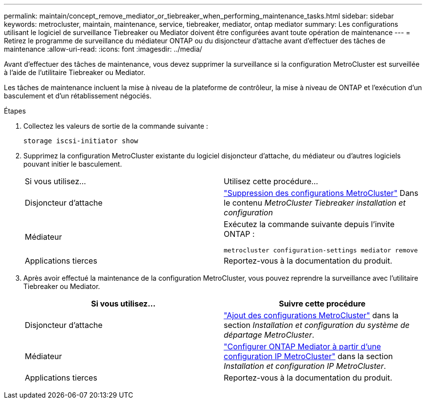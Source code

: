 ---
permalink: maintain/concept_remove_mediator_or_tiebreaker_when_performing_maintenance_tasks.html 
sidebar: sidebar 
keywords: metrocluster, maintain, maintenance, service, tiebreaker, mediator, ontap mediator 
summary: Les configurations utilisant le logiciel de surveillance Tiebreaker ou Mediator doivent être configurées avant toute opération de maintenance 
---
= Retirez le programme de surveillance du médiateur ONTAP ou du disjoncteur d'attache avant d'effectuer des tâches de maintenance
:allow-uri-read: 
:icons: font
:imagesdir: ../media/


[role="lead"]
Avant d'effectuer des tâches de maintenance, vous devez supprimer la surveillance si la configuration MetroCluster est surveillée à l'aide de l'utilitaire Tiebreaker ou Mediator.

Les tâches de maintenance incluent la mise à niveau de la plateforme de contrôleur, la mise à niveau de ONTAP et l'exécution d'un basculement et d'un rétablissement négociés.

.Étapes
. Collectez les valeurs de sortie de la commande suivante :
+
`storage iscsi-initiator show`

. Supprimez la configuration MetroCluster existante du logiciel disjoncteur d'attache, du médiateur ou d'autres logiciels pouvant initier le basculement.
+
|===


| Si vous utilisez... | Utilisez cette procédure... 


 a| 
Disjoncteur d'attache
 a| 
link:../tiebreaker/concept_configuring_the_tiebreaker_software.html#commands-for-modifying-metrocluster-tiebreaker-configurations["Suppression des configurations MetroCluster"] Dans le contenu _MetroCluster Tiebreaker installation et configuration_



 a| 
Médiateur
 a| 
Exécutez la commande suivante depuis l'invite ONTAP :

`metrocluster configuration-settings mediator remove`



 a| 
Applications tierces
 a| 
Reportez-vous à la documentation du produit.

|===
. Après avoir effectué la maintenance de la configuration MetroCluster, vous pouvez reprendre la surveillance avec l'utilitaire Tiebreaker ou Mediator.
+
|===
| Si vous utilisez... | Suivre cette procédure 


 a| 
Disjoncteur d'attache
 a| 
link:../tiebreaker/concept_configuring_the_tiebreaker_software.html#add-metrocluster-configurations["Ajout des configurations MetroCluster"] dans la section _Installation et configuration du système de départage MetroCluster_.



 a| 
Médiateur
 a| 
link:../install-ip/task_configuring_the_ontap_mediator_service_from_a_metrocluster_ip_configuration.html["Configurer ONTAP Mediator à partir d'une configuration IP MetroCluster"] dans la section _Installation et configuration IP MetroCluster_.



 a| 
Applications tierces
 a| 
Reportez-vous à la documentation du produit.

|===

